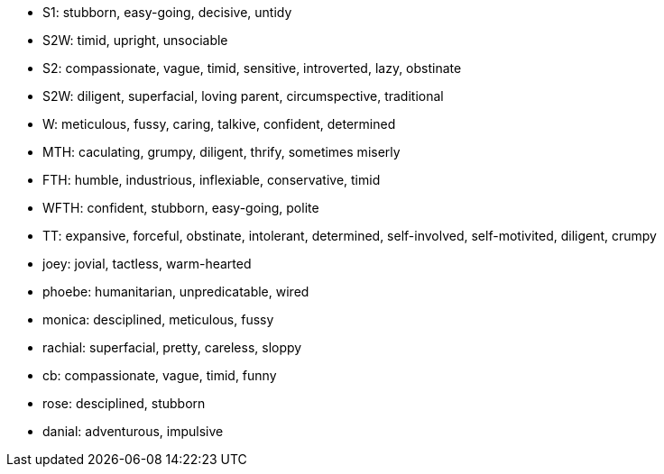 
* S1: stubborn, easy-going, decisive, untidy
* S2W: timid, upright, unsociable
* S2: compassionate, vague, timid, sensitive, introverted, lazy, obstinate
* S2W: diligent, superfacial, loving parent, circumspective, traditional
* W: meticulous, fussy, caring, talkive, confident, determined
* MTH: caculating, grumpy, diligent, thrify, sometimes miserly
* FTH: humble, industrious, inflexiable, conservative, timid
* WFTH: confident, stubborn, easy-going, polite
* TT: expansive, forceful, obstinate, intolerant, determined, self-involved, self-motivited, diligent, crumpy
* joey: jovial, tactless, warm-hearted
* phoebe: humanitarian, unpredicatable, wired
* monica: desciplined, meticulous, fussy
* rachial: superfacial, pretty, careless, sloppy
* cb: compassionate, vague, timid, funny
* rose: desciplined, stubborn
* danial: adventurous, impulsive